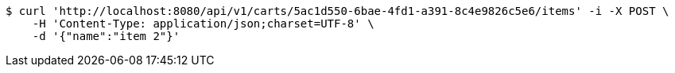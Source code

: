 [source,bash]
----
$ curl 'http://localhost:8080/api/v1/carts/5ac1d550-6bae-4fd1-a391-8c4e9826c5e6/items' -i -X POST \
    -H 'Content-Type: application/json;charset=UTF-8' \
    -d '{"name":"item 2"}'
----